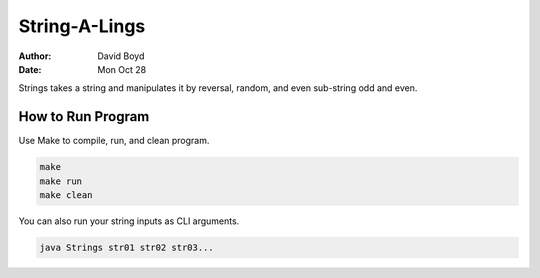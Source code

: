 String-A-Lings
##############
:Author: David Boyd
:Date: Mon Oct 28

Strings takes a string and manipulates it by reversal, random, and even
sub-string odd and even.

How to Run Program
==================

Use Make to compile, run, and clean program.

.. code-block :: Bash

	make
	make run
	make clean

You can also run your string inputs as CLI arguments.

.. code-block :: Bash

	java Strings str01 str02 str03...
